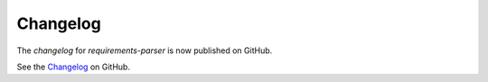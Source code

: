 Changelog
=========

The `changelog` for `requirements-parser` is now published on GitHub.

See the Changelog_ on GitHub.

.. _Changelog: https://github.com/madpah/requirements-parser/blob/master/CHANGELOG.md